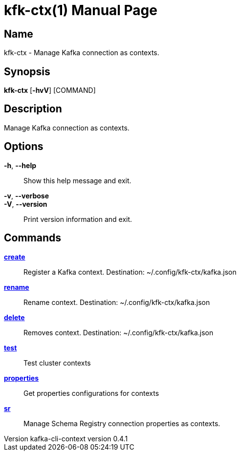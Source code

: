 // tag::picocli-generated-full-manpage[]
// tag::picocli-generated-man-section-header[]
:doctype: manpage
:revnumber: kafka-cli-context version 0.4.1
:manmanual: Kfk-ctx Manual
:mansource: kafka-cli-context version 0.4.1
:man-linkstyle: pass:[blue R < >]
= kfk-ctx(1)

// end::picocli-generated-man-section-header[]

// tag::picocli-generated-man-section-name[]
== Name

kfk-ctx - Manage Kafka connection as contexts.

// end::picocli-generated-man-section-name[]

// tag::picocli-generated-man-section-synopsis[]
== Synopsis

*kfk-ctx* [*-hvV*] [COMMAND]

// end::picocli-generated-man-section-synopsis[]

// tag::picocli-generated-man-section-description[]
== Description

Manage Kafka connection as contexts.

// end::picocli-generated-man-section-description[]

// tag::picocli-generated-man-section-options[]
== Options

*-h*, *--help*::
  Show this help message and exit.

*-v*, *--verbose*::
  

*-V*, *--version*::
  Print version information and exit.

// end::picocli-generated-man-section-options[]

// tag::picocli-generated-man-section-arguments[]
// end::picocli-generated-man-section-arguments[]

// tag::picocli-generated-man-section-commands[]
== Commands

xref:kfk-ctx-create.adoc[*create*]::
  Register a Kafka context. Destination: ~/.config/kfk-ctx/kafka.json

xref:kfk-ctx-rename.adoc[*rename*]::
  Rename context. Destination: ~/.config/kfk-ctx/kafka.json

xref:kfk-ctx-delete.adoc[*delete*]::
  Removes context. Destination: ~/.config/kfk-ctx/kafka.json

xref:kfk-ctx-test.adoc[*test*]::
  Test cluster contexts

xref:kfk-ctx-properties.adoc[*properties*]::
  Get properties configurations for contexts

xref:kfk-ctx-sr.adoc[*sr*]::
  Manage Schema Registry connection properties as contexts.

// end::picocli-generated-man-section-commands[]

// tag::picocli-generated-man-section-exit-status[]
// end::picocli-generated-man-section-exit-status[]

// tag::picocli-generated-man-section-footer[]
// end::picocli-generated-man-section-footer[]

// end::picocli-generated-full-manpage[]
